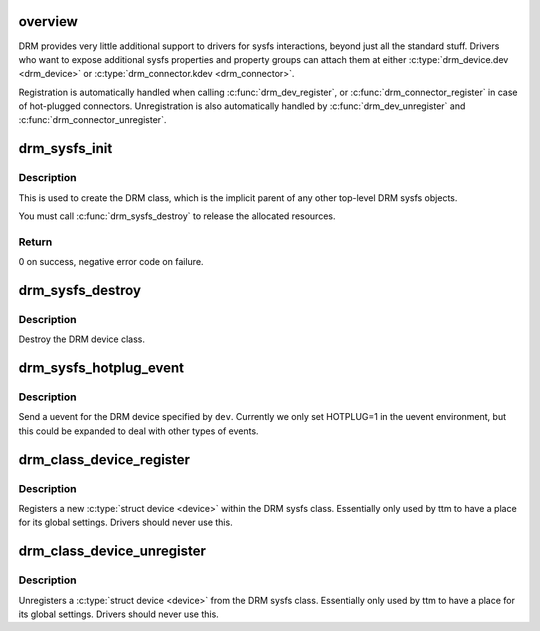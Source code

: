 .. -*- coding: utf-8; mode: rst -*-
.. src-file: drivers/gpu/drm/drm_sysfs.c

.. _`overview`:

overview
========

DRM provides very little additional support to drivers for sysfs
interactions, beyond just all the standard stuff. Drivers who want to expose
additional sysfs properties and property groups can attach them at either
\ :c:type:`drm_device.dev <drm_device>`\  or \ :c:type:`drm_connector.kdev <drm_connector>`\ .

Registration is automatically handled when calling \ :c:func:`drm_dev_register`\ , or
\ :c:func:`drm_connector_register`\  in case of hot-plugged connectors. Unregistration is
also automatically handled by \ :c:func:`drm_dev_unregister`\  and
\ :c:func:`drm_connector_unregister`\ .

.. _`drm_sysfs_init`:

drm_sysfs_init
==============

.. c:function:: int drm_sysfs_init( void)

    initialize sysfs helpers

    :param void:
        no arguments
    :type void: 

.. _`drm_sysfs_init.description`:

Description
-----------

This is used to create the DRM class, which is the implicit parent of any
other top-level DRM sysfs objects.

You must call \ :c:func:`drm_sysfs_destroy`\  to release the allocated resources.

.. _`drm_sysfs_init.return`:

Return
------

0 on success, negative error code on failure.

.. _`drm_sysfs_destroy`:

drm_sysfs_destroy
=================

.. c:function:: void drm_sysfs_destroy( void)

    destroys DRM class

    :param void:
        no arguments
    :type void: 

.. _`drm_sysfs_destroy.description`:

Description
-----------

Destroy the DRM device class.

.. _`drm_sysfs_hotplug_event`:

drm_sysfs_hotplug_event
=======================

.. c:function:: void drm_sysfs_hotplug_event(struct drm_device *dev)

    generate a DRM uevent

    :param dev:
        DRM device
    :type dev: struct drm_device \*

.. _`drm_sysfs_hotplug_event.description`:

Description
-----------

Send a uevent for the DRM device specified by \ ``dev``\ .  Currently we only
set HOTPLUG=1 in the uevent environment, but this could be expanded to
deal with other types of events.

.. _`drm_class_device_register`:

drm_class_device_register
=========================

.. c:function:: int drm_class_device_register(struct device *dev)

    register new device with the DRM sysfs class

    :param dev:
        device to register
    :type dev: struct device \*

.. _`drm_class_device_register.description`:

Description
-----------

Registers a new \ :c:type:`struct device <device>`\  within the DRM sysfs class. Essentially only
used by ttm to have a place for its global settings. Drivers should never use
this.

.. _`drm_class_device_unregister`:

drm_class_device_unregister
===========================

.. c:function:: void drm_class_device_unregister(struct device *dev)

    unregister device with the DRM sysfs class

    :param dev:
        device to unregister
    :type dev: struct device \*

.. _`drm_class_device_unregister.description`:

Description
-----------

Unregisters a \ :c:type:`struct device <device>`\  from the DRM sysfs class. Essentially only used
by ttm to have a place for its global settings. Drivers should never use
this.

.. This file was automatic generated / don't edit.

